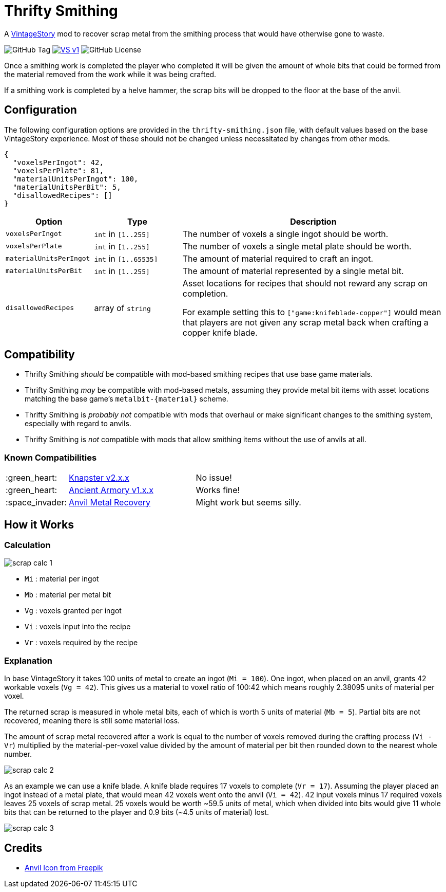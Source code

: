 = Thrifty Smithing
:vs-url: https://www.vintagestory.at/

A link:{vs-url}[VintageStory] mod to recover scrap metal from the smithing
process that would have otherwise gone to waste.

image:https://img.shields.io/github/v/tag/Foxcapades/vsmod-thrifty-smithing?label=version[GitHub Tag]
image:https://img.shields.io/badge/VS-v1.19%2B-rebeccapurple[title="Vintage Story v1.19+", link={vs-url}]
image:https://img.shields.io/github/license/Foxcapades/vsmod-thrifty-smithing[GitHub License]

Once a smithing work is completed the player who completed it will be given the
amount of whole bits that could be formed from the material removed from the
work while it was being crafted.

If a smithing work is completed by a helve hammer, the scrap bits will be
dropped to the floor at the base of the anvil.

== Configuration

The following configuration options are provided in the `thrifty-smithing.json`
file, with default values based on the base VintageStory experience.  Most of
these should not be changed unless necessitated by changes from other mods.

[source, json]
----
{
  "voxelsPerIngot": 42,
  "voxelsPerPlate": 81,
  "materialUnitsPerIngot": 100,
  "materialUnitsPerBit": 5,
  "disallowedRecipes": []
}
----

[%header, cols="2m,2a,6a"]
|===
| Option | Type | Description

| voxelsPerIngot
| `int` in `[1..255]`
| The number of voxels a single ingot should be worth.

| voxelsPerPlate
| `int` in `[1..255]`
| The number of voxels a single metal plate should be worth.

| materialUnitsPerIngot
| `int` in `[1..65535]`
| The amount of material required to craft an ingot.

| materialUnitsPerBit
| `int` in `[1..255]`
| The amount of material represented by a single metal bit.

| disallowedRecipes
| array of `string`
| Asset locations for recipes that should not reward any scrap on completion.

For example setting this to `["game:knifeblade-copper"]` would mean that players
are not given any scrap metal back when crafting a copper knife blade.
|===

== Compatibility

* Thrifty Smithing _should_ be compatible with mod-based smithing recipes that
use base game materials.
* Thrifty Smithing _may_ be compatible with mod-based metals, assuming they
provide metal bit items with asset locations matching the base game's
`metalbit-\{material}` scheme.
* Thrifty Smithing is _probably not_ compatible with mods that overhaul or make
significant changes to the smithing system, especially with regard to anvils.
* Thrifty Smithing is _not_ compatible with mods that allow smithing items
without the use of anvils at all.

=== Known Compatibilities

[cols="1,3,6"]
|===
| :green_heart:   | https://mods.vintagestory.at/knapster[Knapster v2.x.x] | No issue!
| :green_heart:   | https://mods.vintagestory.at/ancientarmory[Ancient Armory v1.x.x] | Works fine!
| :space_invader: | https://mods.vintagestory.at/amr[Anvil Metal Recovery] | Might work but seems silly.
|===

== How it Works

=== Calculation

ifdef::env-github[]
++++
<p align="center">
  <img width="329" height="90" src="docs/assets/scrap-calc-1.png">
</p>
++++
endif::[]

ifndef::env-github[]
image::docs/assets/scrap-calc-1.png[align="center"]
endif::[]

* `Mi` : material per ingot
* `Mb` : material per metal bit
* `Vg` : voxels granted per ingot
* `Vi` : voxels input into the recipe
* `Vr` : voxels required by the recipe

=== Explanation

In base VintageStory it takes 100 units of metal to create an ingot
(`Mi = 100`).  One ingot, when placed on an anvil, grants 42 workable voxels
(`Vg = 42`).  This gives us a material to voxel ratio of 100:42 which means
roughly 2.38095 units of material per voxel.

The returned scrap is measured in whole metal bits, each of which is worth 5
units of material (`Mb = 5`).  Partial bits are not recovered, meaning there is
still some material loss.

The amount of scrap metal recovered after a work is equal to the number of
voxels removed during the crafting process (`Vi - Vr`) multiplied by the
material-per-voxel value divided by the amount of material per bit then rounded
down to the nearest whole number.

ifdef::env-github[]
++++
<p align="center">
  <img width="381" height="168" src="docs/assets/scrap-calc-2.png">
</p>
++++
endif::[]

ifndef::env-github[]
image::docs/assets/scrap-calc-2.png[align="center"]
endif::[]

As an example we can use a knife blade.  A knife blade requires 17 voxels to
complete (`Vr = 17`).  Assuming the player placed an ingot instead of a metal
plate, that would mean 42 voxels went onto the anvil (`Vi = 42`).  42 input
voxels minus 17 required voxels leaves 25 voxels of scrap metal.  25 voxels
would be worth ~59.5 units of metal, which when divided into bits would give 11
whole bits that can be returned to the player and 0.9 bits
(~4.5 units of material) lost.

ifdef::env-github[]
++++
<p align="center">
  <img width="371" height="306" src="docs/assets/scrap-calc-3.png">
</p>
++++
endif::[]

ifndef::env-github[]
image::docs/assets/scrap-calc-3.png[align="center"]
endif::[]

== Credits

* https://www.freepik.com/icon/anvil_1198980[Anvil Icon from Freepik]
